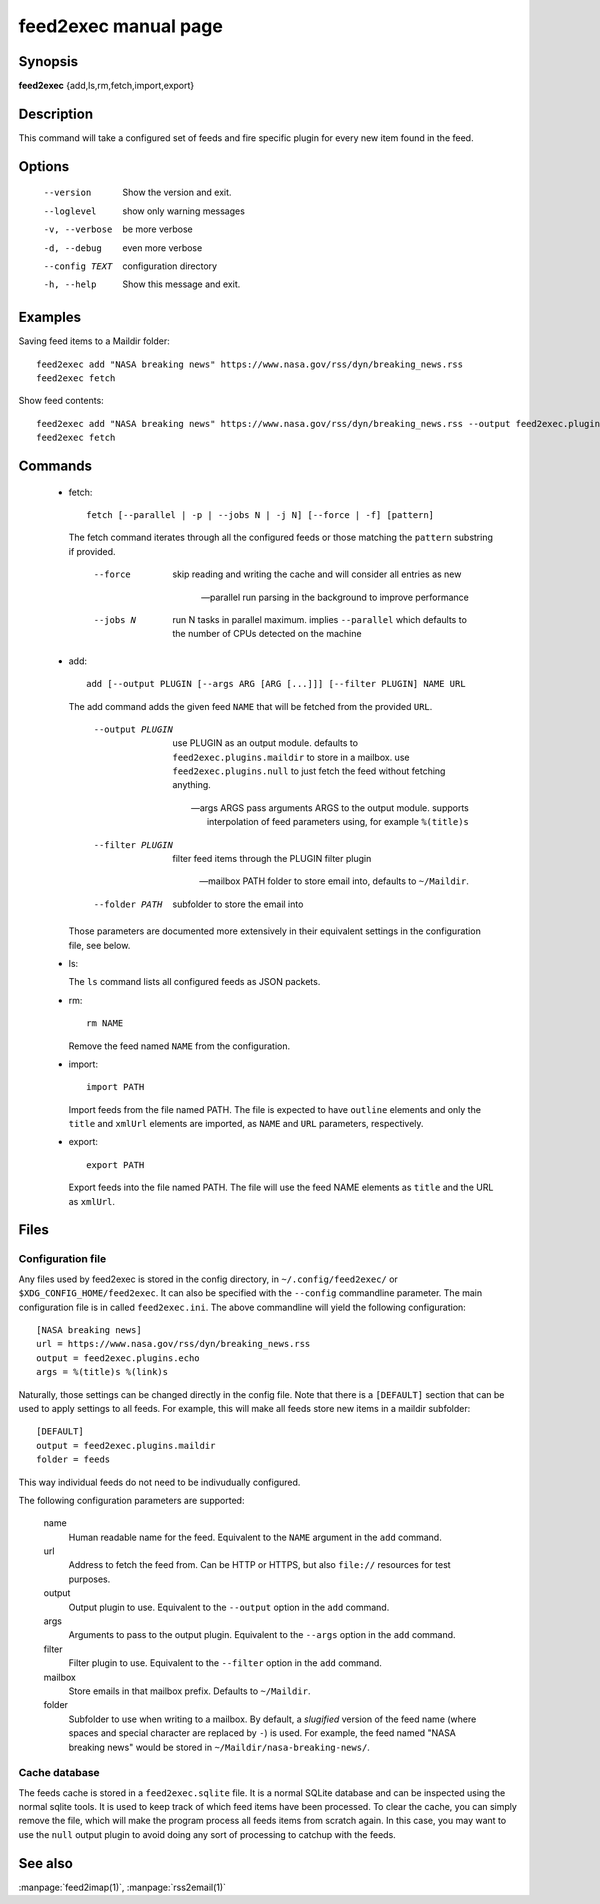 feed2exec manual page
=====================

Synopsis
--------

**feed2exec** {add,ls,rm,fetch,import,export}

Description
-----------

This command will take a configured set of feeds and fire specific
plugin for every new item found in the feed.

Options
-------

  --version        Show the version and exit.
  --loglevel       show only warning messages
  -v, --verbose    be more verbose
  -d, --debug      even more verbose
  --config TEXT    configuration directory
  -h, --help       Show this message and exit.

Examples
--------

Saving feed items to a Maildir folder::

  feed2exec add "NASA breaking news" https://www.nasa.gov/rss/dyn/breaking_news.rss
  feed2exec fetch

Show feed contents::

  feed2exec add "NASA breaking news" https://www.nasa.gov/rss/dyn/breaking_news.rss --output feed2exec.plugins.echo --args "%(title)s %(link)s"
  feed2exec fetch

Commands
--------

 * fetch::

     fetch [--parallel | -p | --jobs N | -j N] [--force | -f] [pattern]

   The fetch command iterates through all the configured feeds or
   those matching the ``pattern`` substring if provided.

       --force     skip reading and writing the cache and
                   will consider all entries as new

       --parallel  run parsing in the background to improve
                   performance

       --jobs N    run N tasks in parallel maximum. implies
                   ``--parallel`` which defaults to the number of CPUs
                   detected on the machine

 * add::

     add [--output PLUGIN [--args ARG [ARG [...]]] [--filter PLUGIN] NAME URL

   The add command adds the given feed ``NAME`` that will be fetched
   from the provided ``URL``.

       --output PLUGIN  use PLUGIN as an output module. defaults to
                        ``feed2exec.plugins.maildir`` to store in a
                        mailbox. use ``feed2exec.plugins.null`` to
                        just fetch the feed without fetching
                        anything.

       --args ARGS      pass arguments ARGS to the output
                        module. supports interpolation of feed
                        parameters using, for example ``%(title)s``

       --filter PLUGIN  filter feed items through the PLUGIN filter
                        plugin

       --mailbox PATH   folder to store email into, defaults to
                        ``~/Maildir``.

       --folder PATH    subfolder to store the email into

   Those parameters are documented more extensively in their
   equivalent settings in the configuration file, see below.

 * ls:

   The ``ls`` command lists all configured feeds as JSON packets.

 * rm::

     rm NAME

   Remove the feed named ``NAME`` from the configuration.

 * import::

     import PATH

   Import feeds from the file named PATH. The file is expected to have
   ``outline`` elements and only the ``title`` and ``xmlUrl`` elements
   are imported, as ``NAME`` and ``URL`` parameters, respectively.

 * export::

     export PATH

   Export feeds into the file named PATH. The file will use the feed
   NAME elements as ``title`` and the URL as ``xmlUrl``.

Files
-----

Configuration file
~~~~~~~~~~~~~~~~~~

Any files used by feed2exec is stored in the config directory, in
``~/.config/feed2exec/`` or ``$XDG_CONFIG_HOME/feed2exec``. It can
also be specified with the ``--config`` commandline parameter. The
main configuration file is in called ``feed2exec.ini``. The above
commandline will yield the following configuration::

  [NASA breaking news]
  url = https://www.nasa.gov/rss/dyn/breaking_news.rss
  output = feed2exec.plugins.echo
  args = %(title)s %(link)s

Naturally, those settings can be changed directly in the config
file. Note that there is a ``[DEFAULT]`` section that can be used to
apply settings to all feeds. For example, this will make all feeds
store new items in a maildir subfolder::

  [DEFAULT]
  output = feed2exec.plugins.maildir
  folder = feeds

This way individual feeds do not need to be indivudually configured.

The following configuration parameters are supported:

  name
      Human readable name for the feed. Equivalent to the ``NAME``
      argument in the ``add`` command.

  url
      Address to fetch the feed from. Can be HTTP or HTTPS, but also
      ``file://`` resources for test purposes.

  output
      Output plugin to use. Equivalent to the ``--output`` option in
      the ``add`` command.

  args
      Arguments to pass to the output plugin. Equivalent to the
      ``--args`` option in the ``add`` command.

  filter
      Filter plugin to use. Equivalent to the ``--filter`` option in
      the ``add`` command.

  mailbox
      Store emails in that mailbox prefix. Defaults to ``~/Maildir``.

  folder
      Subfolder to use when writing to a mailbox. By default, a
      *slugified* version of the feed name (where spaces and special
      character are replaced by ``-``) is used. For example, the feed
      named "NASA breaking news" would be stored in
      ``~/Maildir/nasa-breaking-news/``.

Cache database
~~~~~~~~~~~~~~

The feeds cache is stored in a ``feed2exec.sqlite`` file. It is a
normal SQLite database and can be inspected using the normal sqlite
tools. It is used to keep track of which feed items have been
processed. To clear the cache, you can simply remove the file, which
will make the program process all feeds items from scratch again. In
this case, you may want to use the ``null`` output plugin to avoid
doing any sort of processing to catchup with the feeds.

See also
--------

:manpage:`feed2imap(1)`, :manpage:`rss2email(1)`

